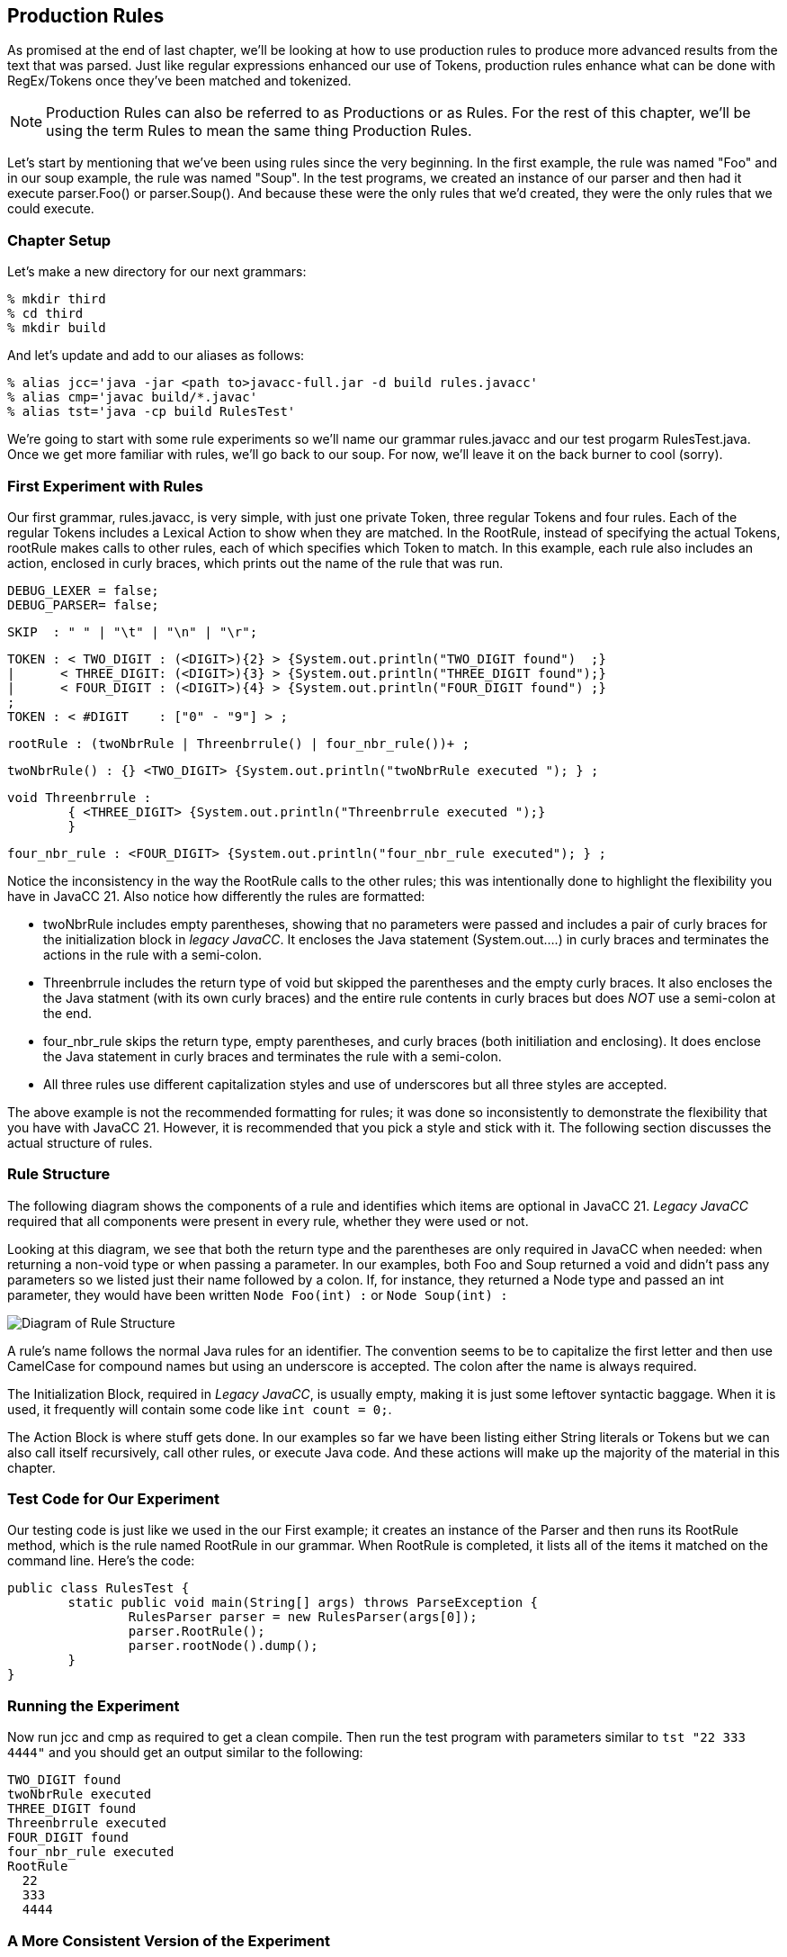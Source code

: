 :imagesdir: ./images
== Production Rules
As promised at the end of last chapter, we'll be looking at how to use production rules to produce more advanced  results from the text that was parsed. Just like regular expressions enhanced our use of Tokens, production rules enhance what can be done with RegEx/Tokens once they've been matched and tokenized.

NOTE: Production Rules can also be referred to as Productions or as Rules. For the rest of this chapter, we'll be using the term Rules to mean the same thing Production Rules.

Let's start by mentioning that we've been using rules since the very beginning. In the first example, the rule was named "Foo" and in our soup example, the rule was named "Soup". In the test programs, we created an instance of our parser and then had it execute parser.Foo() or parser.Soup(). And because these were the only rules that we'd created, they were the only rules that we could execute.

=== Chapter Setup
Let's make a new directory for our next grammars:

    % mkdir third
    % cd third
    % mkdir build

And let's update and add to our aliases as follows:

    % alias jcc='java -jar <path to>javacc-full.jar -d build rules.javacc'
    % alias cmp='javac build/*.javac'
    % alias tst='java -cp build RulesTest'

We're going to start with some rule experiments so we'll name our grammar rules.javacc and our test progarm RulesTest.java. Once we get more familiar with rules, we'll go back to our soup. For now, we'll leave it on the back burner to cool (sorry).

=== First Experiment with Rules
Our first grammar, rules.javacc, is very simple, with just one private Token, three regular Tokens and four rules. Each of the regular Tokens includes a Lexical Action to show when they are matched. In the RootRule, instead of specifying the actual Tokens, rootRule makes calls to other rules, each of which specifies which Token to match. In this example, each rule also includes an action, enclosed in curly braces, which prints out the name of the rule that was run.

    DEBUG_LEXER = false;
    DEBUG_PARSER= false;

    SKIP  : " " | "\t" | "\n" | "\r";

    TOKEN : < TWO_DIGIT : (<DIGIT>){2} > {System.out.println("TWO_DIGIT found")  ;}
    |      < THREE_DIGIT: (<DIGIT>){3} > {System.out.println("THREE_DIGIT found");}
    |      < FOUR_DIGIT : (<DIGIT>){4} > {System.out.println("FOUR_DIGIT found") ;}
    ;
    TOKEN : < #DIGIT    : ["0" - "9"] > ;

    rootRule : (twoNbrRule | Threenbrrule() | four_nbr_rule())+ ;

    twoNbrRule() : {} <TWO_DIGIT> {System.out.println("twoNbrRule executed "); } ;

    void Threenbrrule :
            { <THREE_DIGIT> {System.out.println("Threenbrrule executed ");}
            }

    four_nbr_rule : <FOUR_DIGIT> {System.out.println("four_nbr_rule executed"); } ;

Notice the inconsistency in the way the RootRule calls to the other rules; this was intentionally done to highlight the flexibility you have in JavaCC 21. Also notice how differently the rules are formatted:

*   twoNbrRule includes empty parentheses, showing that no parameters were passed and includes a pair of curly braces for the initialization block in _legacy JavaCC_. It encloses the Java statement (System.out....) in curly braces and terminates the actions in the rule with a semi-colon.
*   Threenbrrule includes the return type of void but skipped the parentheses and the empty curly braces. It also encloses the the Java statment (with its own curly braces) and the entire rule contents in curly braces but does _NOT_ use a semi-colon at the end.
*   four_nbr_rule skips the return type, empty parentheses, and curly braces (both initiliation and enclosing). It does enclose the Java statement in curly braces and terminates the rule with a semi-colon.
*   All three rules use different capitalization styles and use of underscores but all three styles are accepted.

The above example is not the recommended formatting for rules; it was done so inconsistently to demonstrate the flexibility that you have with JavaCC 21. However, it is recommended that you pick a style and stick with it. The following section discusses the actual structure of rules.

=== Rule Structure
The following diagram shows the components of a rule and identifies which items are optional in JavaCC 21. _Legacy JavaCC_ required that all components were present in every rule, whether they were used or not.

Looking at this diagram, we see that both the return type and the parentheses are only required in JavaCC when needed: when returning a non-void type or when passing a parameter. In our examples, both Foo and Soup returned a void and didn't pass any parameters so we listed just their name followed by a colon. If, for instance, they returned a Node type and passed an int parameter, they would have been written `Node Foo(int) :` or `Node Soup(int) :`

image::4RuleStructure.png[Diagram of Rule Structure]

A rule's name follows the normal Java rules for an identifier. The convention seems to be to capitalize the first letter and then use CamelCase for compound names but using an underscore is accepted. The colon after the name is always required.

The Initialization Block, required in _Legacy JavaCC_, is usually empty, making it is just some leftover syntactic baggage. When it is used, it frequently will contain some code like `int count = 0;`.

The Action Block is where stuff gets done. In our examples so far we have been listing either String literals or Tokens but we can also call itself recursively, call other rules, or execute Java code. And these actions will make up the majority of the material in this chapter.

=== Test Code for Our Experiment
Our testing code is just like we used in the our First example; it creates an instance of the Parser and then runs its RootRule method, which is the rule named RootRule in our grammar. When RootRule is completed, it lists all of the items it matched on the command line. Here's the code:

  public class RulesTest {
          static public void main(String[] args) throws ParseException {
                  RulesParser parser = new RulesParser(args[0]);
                  parser.RootRule();
                  parser.rootNode().dump();
          }
  }

=== Running the Experiment
Now run jcc and cmp as required to get a clean compile. Then run the test program with parameters similar to `tst "22 333 4444"` and you should get an output similar to the following:

  TWO_DIGIT found
  twoNbrRule executed
  THREE_DIGIT found
  Threenbrrule executed
  FOUR_DIGIT found
  four_nbr_rule executed
  RootRule
    22
    333
    4444

=== A More Consistent Version of the Experiment
The next example will use modified versions of these same Nbr rules. For the rest of this chapter, the general formatting guidelines will be as follows:

*   Return types of void will be skipped
*   Rules without parameters will be defined without empty parentheses
*   Rules that are called will include parentheses, even if they are empty. They are included to make it clearer that a rule is to be run
*   Rule names will begin with a lowercase letter, just like method calls in Java normally begin with a lowercase letter. The rest of the rule name will use camelCase, like in Java.
*   The curly braces for empty initialization blocks will be omitted. If initialization is required, it will be handlded in the action block.
*   The action block will skip the enclosing curly braces and instead terminate the block with a semi-colon.
*   Lexical actions will only be used when needed, not for notification or troubleshooting.

Update the experiment grammer to look like the following:

 DEBUG_LEXER = false;
 DEBUG_PARSER= false;

 SKIP  : " " | "\t" | "\n" | "\r";
 TOKEN : < TWO_DIGIT : (<DIGIT>){2} > 
 |      < THREE_DIGIT: (<DIGIT>){3} > 
 |      < FOUR_DIGIT : (<DIGIT>){4} > 
 ;
 TOKEN : < #DIGIT    : ["0" - "9"] > ;  

 starterRule : {System.out.println("starterRule called");} 
		(twoNbrRule() | threeNbrRule() | fourNbrRule())+ 
		{System.out.println("Ready to dump the rootNode");} ;
 twoNbrRule  : {System.out.println("twoNbrRule executed "); } 
			    <TWO_DIGIT> ;
 threeNbrRule: <THREE_DIGIT> 
                {System.out.println("threeNbrRule executed ");} ;
 fourNbrRule : {System.out.println("fourNbrRule executed "); } 
			    <FOUR_DIGIT>  ;

NOTE: rootRule was renamed starterRule. You can name your first rule any legal name that you want, but start() and run() are popular choices because parser.start() and parser.run() are commonly seen in Java code.

If you change rootRule to starterRule (or any other name), be sure to update RulesTest.java to use the new name.

IMPORTANT: Be sure to include the println statement _before_ rules line because we want that executed first.

Now when we rerun jcc and cmp and `tst "22 333 4444"`` your output should look similar to the following:

 starterRule called
 twoNbrRule executed
 threeNbrRule executed
 fourNbrRule executed
 Ready to dump the rootNode
 starterRule
   12
   123
   1234

Notice that the rootNode is whatever you named your first rule, in our case, "starterRule". Also notice that if you rerun the example code that it will list the executed rules in the order that the dump lists them, no matter how many of 2-digit, 3-digit or 4-digit numbers you list. 

=== Longest Token Matched First (aka Greedy Matching)
But what happens if you don't leave whitespace between the numbers in the argument? If, for example, you enter `tst 1212312345` or `tst 1212312345`. JavaCC will match the longest Token that it can (<FOUR_DIGIT>) as many times as it can and then, when there are less than 4 digits remaining, try to match any shorter tokens. So, for the "121231234" example, the last digit is discarded because it doesn't match any Token:

 $ tst "121231234"
 starterRule called
 fourNbrRule executed
 fourNbrRule executed
 Ready to dump the rootNode
 starterRule
   1212
   3123

However, in the "1212312345" example, the <FOUR_DIGIT> token is matched twice and the remaining digits are matched to a <TWO_DIGIT> token.

 $ tst "1212312345"
 starterRule called
 fourNbrRule executed
 fourNbrRule executed
 twoNbrRule executed
 Ready to dump the rootNode
 starterRule
   1212
   3123
   45

=== Turn ON DEBUG_PARSER for a Moment
Now go back into the grammar and turn on the debugger for the lexer (DEBUG_LEXER=true;), then rerun jcc and cmp. After running tst "22 333 4444" you'll get a bunch of debug output in addition to the previous output that will look something like the following:

 $ tst "22 333 4444"
 Mar 18, 2021 11:19:33 PM RulesLexer nextToken
 INFO: Current character : 2 (50) at line 1 column 1
 Mar 18, 2021 11:27:54 PM RulesLexer jjMoveStringLiteralDfa0_DEFAULT
 INFO:    No string literal matches possible.
 Mar 18, 2021 11:27:54 PM RulesLexer jjMoveNfa_DEFAULT
 INFO: 4 (52) at line 1 column 2
 Mar 18, 2021 11:27:54 PM RulesLexer jjMoveNfa_DEFAULT
 INFO:    Currently matched the first 2 characters as a <TWO_DIGIT> token.
 Mar 18, 2021 11:27:54 PM RulesLexer jjMoveNfa_DEFAULT
 INFO: 4 (52) at line 1 column 3
 Mar 18, 2021 11:27:54 PM RulesLexer jjMoveNfa_DEFAULT
 INFO:    Currently matched the first 3 characters as a <THREE_DIGIT> token.
 Mar 18, 2021 11:27:54 PM RulesLexer jjMoveNfa_DEFAULT
 INFO: 4 (52) at line 1 column 4
 Mar 18, 2021 11:27:54 PM RulesLexer jjMoveNfa_DEFAULT
 INFO:    Currently matched the first 4 characters as a <FOUR_DIGIT> token.
 Mar 18, 2021 11:19:34 PM RulesLexer nextToken
 INFO: ****** FOUND A <TWO_DIGIT> MATCH (22) ******

 starterRule called
 twoNbrRule executed

Notice that the starterRule println statement isn't the first item listed - it's way down the screen after the first block of Lexer debug statements. If you open RulesParser.java and find your first rule (starterRule in this example), the statement `openNodeScope(starterRule1)` causes the Lexer to load the next Token from the input source (which prints the debug lines) just before executing the starterRule println statement.

The order of execution isn't normally critical; what is critical is that we understand that the Lexer and the Parser take turns controlling the flow of execution and that the Lexer tries to load the next Token before handing control back to the Parser to consume that Token.
